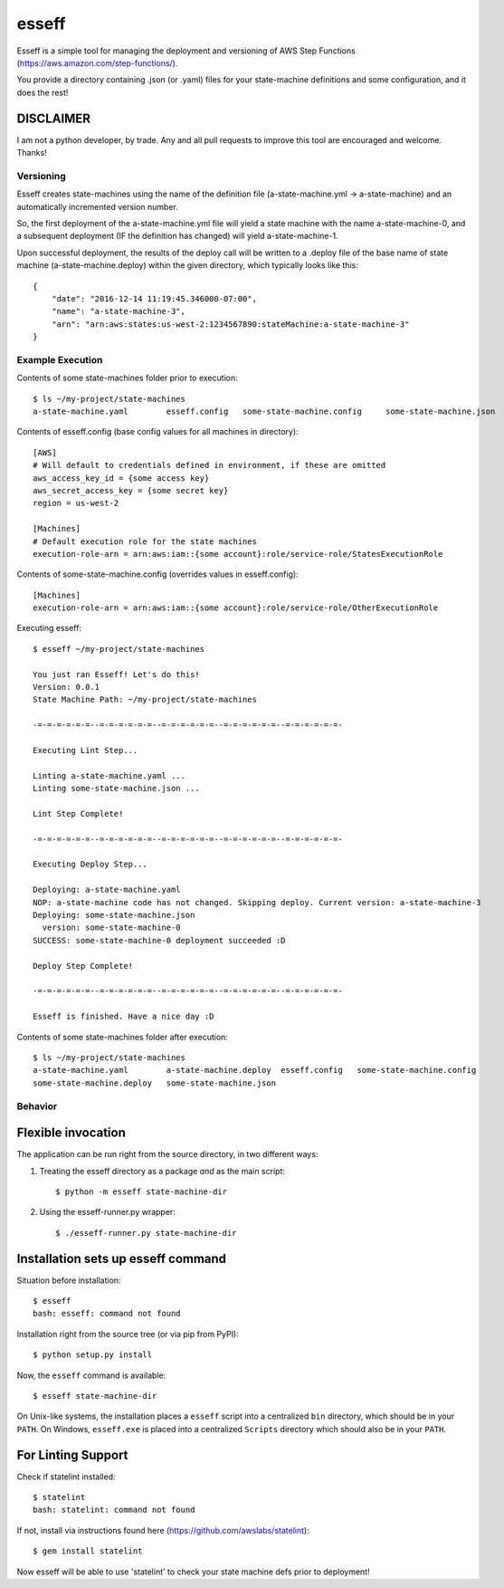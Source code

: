 esseff
========================

Esseff is a simple tool for managing the deployment and versioning of AWS Step Functions
(https://aws.amazon.com/step-functions/).

You provide a directory containing .json (or .yaml) files for your state-machine
definitions and some configuration, and it does the rest!


DISCLAIMER
***********

I am not a python developer, by trade. Any and all pull requests to improve this tool are
encouraged and welcome. Thanks!


Versioning
----------

Esseff creates state-machines using the name of the definition file (a-state-machine.yml -> 
a-state-machine) and an automatically incremented version number.

So, the first deployment of the a-state-machine.yml file will yield a state machine with the
name a-state-machine-0, and a subsequent deployment (IF the definition has changed) will yield
a-state-machine-1.

Upon successful deployment, the results of the deploy call will be written to a .deploy file of
the base name of state machine (a-state-machine.deploy) within the given directory, which
typically looks like this::

    {
        "date": "2016-12-14 11:19:45.346000-07:00",
        "name": "a-state-machine-3",
        "arn": "arn:aws:states:us-west-2:1234567890:stateMachine:a-state-machine-3"
    }


Example Execution
-----------------

Contents of some state-machines folder prior to execution::

    $ ls ~/my-project/state-machines
    a-state-machine.yaml	esseff.config   some-state-machine.config     some-state-machine.json

Contents of esseff.config (base config values for all machines in directory)::

    [AWS]
    # Will default to credentials defined in environment, if these are omitted
    aws_access_key_id = {some access key}
    aws_secret_access_key = {some secret key}
    region = us-west-2

    [Machines]
    # Default execution role for the state machines
    execution-role-arn = arn:aws:iam::{some account}:role/service-role/StatesExecutionRole

Contents of some-state-machine.config (overrides values in esseff.config)::

    [Machines]
    execution-role-arn = arn:aws:iam::{some account}:role/service-role/OtherExecutionRole

Executing esseff::

    $ esseff ~/my-project/state-machines
    
    You just ran Esseff! Let's do this!
    Version: 0.0.1
    State Machine Path: ~/my-project/state-machines

    -=-=-=-=-=-=--=-=-=-=-=-=--=-=-=-=-=-=--=-=-=-=-=-=--=-=-=-=-=-=-

    Executing Lint Step...

    Linting a-state-machine.yaml ...
    Linting some-state-machine.json ...

    Lint Step Complete!

    -=-=-=-=-=-=--=-=-=-=-=-=--=-=-=-=-=-=--=-=-=-=-=-=--=-=-=-=-=-=-

    Executing Deploy Step...

    Deploying: a-state-machine.yaml
    NOP: a-state-machine code has not changed. Skipping deploy. Current version: a-state-machine-3
    Deploying: some-state-machine.json
      version: some-state-machine-0
    SUCCESS: some-state-machine-0 deployment succeeded :D

    Deploy Step Complete!

    -=-=-=-=-=-=--=-=-=-=-=-=--=-=-=-=-=-=--=-=-=-=-=-=--=-=-=-=-=-=-

    Esseff is finished. Have a nice day :D

Contents of some state-machines folder after execution::

    $ ls ~/my-project/state-machines
    a-state-machine.yaml	a-state-machine.deploy  esseff.config   some-state-machine.config
    some-state-machine.deploy   some-state-machine.json

Behavior
--------

Flexible invocation
*******************

The application can be run right from the source directory, in two different
ways:

1) Treating the esseff directory as a package *and* as the main script::

    $ python -m esseff state-machine-dir

2) Using the esseff-runner.py wrapper::

    $ ./esseff-runner.py state-machine-dir

Installation sets up esseff command
**************************************

Situation before installation::

    $ esseff
    bash: esseff: command not found

Installation right from the source tree (or via pip from PyPI)::

    $ python setup.py install

Now, the ``esseff`` command is available::

    $ esseff state-machine-dir

On Unix-like systems, the installation places a ``esseff`` script into a
centralized ``bin`` directory, which should be in your ``PATH``. On Windows,
``esseff.exe`` is placed into a centralized ``Scripts`` directory which
should also be in your ``PATH``.

For Linting Support
*******************

Check if statelint installed::

    $ statelint
    bash: statelint: command not found

If not, install via instructions found here (https://github.com/awslabs/statelint)::

    $ gem install statelint

Now esseff will be able to use 'statelint' to check your state machine defs prior to deployment!
